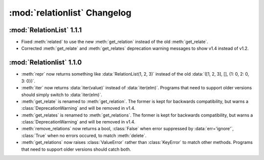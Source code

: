 :mod:`relationlist` Changelog
================================================

:mod:`RelationList` 1.1.1
------------------------------------------------

* Fixed :meth:`related` to use the new :meth:`get_relation` instead of the old :meth:`get_relate`.

* Corrected :meth:`get_relate` and :meth:`get_relates` deprecation warning messages to show v1.4 instead of v1.2.

:mod:`Relationlist` 1.1.0
------------------------------------------------

* :meth:`repr` now returns something like :data:`RelationList(1, 2, 3)` instead of the old :data:`([1, 2, 3], [], {1: 0, 2: 0, 3: 0})`.

* :meth:`iter` now returns :data:`iter(value)` instead of :data:`iter(elm)`. Programs that need to support older versions should simply switch to :data:`iter(elm)`.

* :meth:`get_relate` is renamed to :meth:`get_relation`. The former is kept for backwards compatibility, but warns a :class:`DeprecationWarning` and will be removed in v1.4.

* :meth:`get_relates` is renamed to :meth:`get_relations`. The former is kept for backwards compatibility, but warns a :class:`DeprecationWarning` and will be removed in v1.4.

* :meth:`remove_relations` now returns a bool, :class:`False` when error suppressed by :data:`err='ignore'`, :class:`True` when no errors occured, to match :meth:`delete`.
* :meth:`get_relations` now raises :class:`ValueError` rather than :class:`KeyError` to match other methods. Programs that need to support older versions should catch both.
